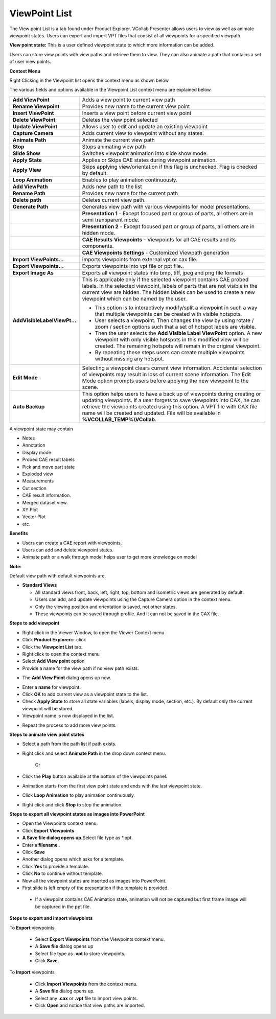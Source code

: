 ViewPoint List
==============

The View point List is a tab found under Product Explorer. VCollab
Presenter allows users to view as well as animate viewpoint states.
Users can export and import VPT files that consist of all viewpoints for
a specified viewpath.

**View point state:** This is a user defined viewpoint state to which
more information can be added.

Users can store view points with view paths and retrieve them to view.
They can also animate a path that contains a set of user view points.

**Context Menu**

Right Clicking in the Viewpoint list opens the context menu as shown
below

|image0|

The various fields and options available in the Viewpoint List context
menu are explained below.

+--------------------------------+-----------------------------------------------------------------------------------------------------------------------------------------------------------------------------------------------------------------------------------------------------------------------------------------------------------------------------------+
| **Add ViewPoint**              | Adds a view point to current view path                                                                                                                                                                                                                                                                                            |
+--------------------------------+-----------------------------------------------------------------------------------------------------------------------------------------------------------------------------------------------------------------------------------------------------------------------------------------------------------------------------------+
| **Rename Viewpoint**           | Provides new name to the current view point                                                                                                                                                                                                                                                                                       |
+--------------------------------+-----------------------------------------------------------------------------------------------------------------------------------------------------------------------------------------------------------------------------------------------------------------------------------------------------------------------------------+
| **Insert ViewPoint**           | Inserts a view point before current view point                                                                                                                                                                                                                                                                                    |
+--------------------------------+-----------------------------------------------------------------------------------------------------------------------------------------------------------------------------------------------------------------------------------------------------------------------------------------------------------------------------------+
| **Delete ViewPoint**           | Deletes the view point selected                                                                                                                                                                                                                                                                                                   |
+--------------------------------+-----------------------------------------------------------------------------------------------------------------------------------------------------------------------------------------------------------------------------------------------------------------------------------------------------------------------------------+
| **Update ViewPoint**           | Allows user to edit and update an existing viewpoint                                                                                                                                                                                                                                                                              |
+--------------------------------+-----------------------------------------------------------------------------------------------------------------------------------------------------------------------------------------------------------------------------------------------------------------------------------------------------------------------------------+
| **Capture Camera**             | Adds current view to viewpoint without any states.                                                                                                                                                                                                                                                                                |
+--------------------------------+-----------------------------------------------------------------------------------------------------------------------------------------------------------------------------------------------------------------------------------------------------------------------------------------------------------------------------------+
| **Animate Path**               | Animate the current view path                                                                                                                                                                                                                                                                                                     |
+--------------------------------+-----------------------------------------------------------------------------------------------------------------------------------------------------------------------------------------------------------------------------------------------------------------------------------------------------------------------------------+
| **Stop**                       | Stops animating view path                                                                                                                                                                                                                                                                                                         |
+--------------------------------+-----------------------------------------------------------------------------------------------------------------------------------------------------------------------------------------------------------------------------------------------------------------------------------------------------------------------------------+
| **Slide Show**                 | Switches viewpoint animation into slide show mode.                                                                                                                                                                                                                                                                                |
+--------------------------------+-----------------------------------------------------------------------------------------------------------------------------------------------------------------------------------------------------------------------------------------------------------------------------------------------------------------------------------+
| **Apply State**                | Applies or Skips CAE states during viewpoint animation.                                                                                                                                                                                                                                                                           |
+--------------------------------+-----------------------------------------------------------------------------------------------------------------------------------------------------------------------------------------------------------------------------------------------------------------------------------------------------------------------------------+
| **Apply View**                 | Skips applying view/orientation if this flag is unchecked. Flag is checked by default.                                                                                                                                                                                                                                            |
+--------------------------------+-----------------------------------------------------------------------------------------------------------------------------------------------------------------------------------------------------------------------------------------------------------------------------------------------------------------------------------+
| **Loop Animation**             | Enables to play animation continuously.                                                                                                                                                                                                                                                                                           |
+--------------------------------+-----------------------------------------------------------------------------------------------------------------------------------------------------------------------------------------------------------------------------------------------------------------------------------------------------------------------------------+
| **Add ViewPath**               | Adds new path to the list                                                                                                                                                                                                                                                                                                         |
+--------------------------------+-----------------------------------------------------------------------------------------------------------------------------------------------------------------------------------------------------------------------------------------------------------------------------------------------------------------------------------+
| **Rename Path**                | Provides new name for the current path                                                                                                                                                                                                                                                                                            |
+--------------------------------+-----------------------------------------------------------------------------------------------------------------------------------------------------------------------------------------------------------------------------------------------------------------------------------------------------------------------------------+
| **Delete path**                | Deletes current view path.                                                                                                                                                                                                                                                                                                        |
+--------------------------------+-----------------------------------------------------------------------------------------------------------------------------------------------------------------------------------------------------------------------------------------------------------------------------------------------------------------------------------+
| **Generate Path**              | Generates view path with various viewpoints for model presentations.                                                                                                                                                                                                                                                              |
+--------------------------------+-----------------------------------------------------------------------------------------------------------------------------------------------------------------------------------------------------------------------------------------------------------------------------------------------------------------------------------+
|                                | **Presentation 1** - Except focused part or group of parts, all others are in semi transparent mode.                                                                                                                                                                                                                              |
+--------------------------------+-----------------------------------------------------------------------------------------------------------------------------------------------------------------------------------------------------------------------------------------------------------------------------------------------------------------------------------+
|                                | **Presentation 2** - Except focused part or group of parts, all others are in hidden mode.                                                                                                                                                                                                                                        |
+--------------------------------+-----------------------------------------------------------------------------------------------------------------------------------------------------------------------------------------------------------------------------------------------------------------------------------------------------------------------------------+
|                                | **CAE Results** **Viewpoints** **-** Viewpoints for all CAE results and its components.                                                                                                                                                                                                                                           |
+--------------------------------+-----------------------------------------------------------------------------------------------------------------------------------------------------------------------------------------------------------------------------------------------------------------------------------------------------------------------------------+
|                                | **CAE Viewpoints Settings** - Customized Viewpath generation                                                                                                                                                                                                                                                                      |
+--------------------------------+-----------------------------------------------------------------------------------------------------------------------------------------------------------------------------------------------------------------------------------------------------------------------------------------------------------------------------------+
| **Import ViewPoints...**       | Imports viewpoints from external vpt or cax file.                                                                                                                                                                                                                                                                                 |
+--------------------------------+-----------------------------------------------------------------------------------------------------------------------------------------------------------------------------------------------------------------------------------------------------------------------------------------------------------------------------------+
| **Export Viewpoints...**       | Exports viewpoints into vpt file or ppt file..                                                                                                                                                                                                                                                                                    |
+--------------------------------+-----------------------------------------------------------------------------------------------------------------------------------------------------------------------------------------------------------------------------------------------------------------------------------------------------------------------------------+
| **Export Image As**            | Exports all viewpoint states into bmp, tiff, jpeg and png file formats                                                                                                                                                                                                                                                            |
+--------------------------------+-----------------------------------------------------------------------------------------------------------------------------------------------------------------------------------------------------------------------------------------------------------------------------------------------------------------------------------+
| **AddVisibleLabelViewPt...**   | This is applicable only if the selected viewpoint contains CAE probed labels. In the selected viewpoint, labels of parts that are not visible in the current view are hidden. The hidden labels can be used to create a new viewpoint which can be named by the user.                                                             |
|                                |                                                                                                                                                                                                                                                                                                                                   |
|                                | -  This option is to interactively modify/split a viewpoint in such a way that multiple viewpoints can be created with visible hotspots.                                                                                                                                                                                          |
|                                |                                                                                                                                                                                                                                                                                                                                   |
|                                | -  User selects a viewpoint. Then changes the view by using rotate / zoom / section options such that a set of hotspot labels are visible.                                                                                                                                                                                        |
|                                |                                                                                                                                                                                                                                                                                                                                   |
|                                | -  Then the user selects the **Add Visible Label ViewPoint** option. A new viewpoint with only visible hotspots in this modified view will be created. The remaining hotspots will remain in the original viewpoint.                                                                                                              |
|                                |                                                                                                                                                                                                                                                                                                                                   |
|                                | -  By repeating these steps users can create multiple viewpoints without missing any hotspot.                                                                                                                                                                                                                                     |
+--------------------------------+-----------------------------------------------------------------------------------------------------------------------------------------------------------------------------------------------------------------------------------------------------------------------------------------------------------------------------------+
| **Edit Mode**                  |     Selecting a viewpoint clears current view information. Accidental selection of viewpoints may result in loss of current scene information. The Edit Mode option prompts users before applying the new viewpoint to the scene.                                                                                                 |
+--------------------------------+-----------------------------------------------------------------------------------------------------------------------------------------------------------------------------------------------------------------------------------------------------------------------------------------------------------------------------------+
| **Auto Backup**                |     This option helps users to have a back up of viewpoints during creating or updating viewpoints. If a user forgets to save viewpoints into CAX, he can retrieve the viewpoints created using this option. A VPT file with CAX file name will be created and updated. File will be available in **%VCOLLAB\_TEMP%\\VCollab**.   |
+--------------------------------+-----------------------------------------------------------------------------------------------------------------------------------------------------------------------------------------------------------------------------------------------------------------------------------------------------------------------------------+

A viewpoint state may contain

-  Notes

-  Annotation

-  Display mode

-  Probed CAE result labels

-  Pick and move part state

-  Exploded view

-  Measurements

-  Cut section

-  CAE result information.

-  Merged dataset view.

-  XY Plot

-  Vector Plot

-  etc.

**Benefits**

-  Users can create a CAE report with viewpoints.

-  Users can add and delete viewpoint states.

-  Animate path or a walk through model helps user to get more knowledge
   on model

**Note:**

Default view path with default viewpoints are,

-  **Standard Views**

   -  All standard views front, back, left, right, top, bottom and
      isometric views are generated by default.

   -  Users can add, and update viewpoints using the Capture Camera
      option in the context menu.

   -  Only the viewing position and orientation is saved, not other
      states.

   -  These viewpoints can be saved through profile. And it can not be
      saved in the CAX file.

|image1|

**Steps to add viewpoint**

-  Right click in the Viewer Window, to open the Viewer Context menu

-  Click **Product Explorer**\ or click |image2|

-  Click the **Viewpoint List** tab.

-  Right click to open the context menu

-  Select **Add View point** option

-  Provide a name for the view path if no view path exists.

|image3|

-  The **Add View Point** dialog opens up now.

|image4|

-  Enter a **name** for viewpoint.

-  Click **OK** to add current view as a viewpoint state to the list.

-  Check **Apply State** to store all state variables (labels, display
   mode, section, etc.). By default only the current viewpoint will
   be stored.

-  Viewpoint name is now displayed in the list.

|image5|

-  Repeat the process to add more view points.

**Steps to animate view point states**

-  Select a path from the path list if path exists.

-  Right click and select **Animate Path** in the drop down context
   menu.

    Or

-  Click the **Play** button available at the bottom of the viewpoints
   panel.

-  Animation starts from the first view point state and ends with the
   last viewpoint state.

-  Click **Loop Animation** to play animation continuously.

-  Right click and click **Stop** to stop the animation.

**Steps to export all viewpoint states as images into PowerPoint**

-  Open the Viewpoints context menu.

-  Click **Export Viewpoints**

-  **A Save file dialog opens up.**\ Select file type as \*.ppt.

-  Enter a **filename** .

-  Click **Save**

-  Another dialog opens which asks for a template.

-  Click **Yes** to provide a template.

-  Click **No** to continue without template.

-  Now all the viewpoint states are inserted as images into PowerPoint.

-  First slide is left empty of the presentation if the template is
   provided.

|image6|

 -  If a viewpoint contains CAE Animation state, animation will not be captured but first frame image will be captured in the ppt file.   
                                                                                                                                          
**Steps to export and import viewpoints**                                                                                                
                                                                                                                                          
To **Export** viewpoints                                                                                                                 
                                                                                                                                          
 -  Select **Export Viewpoints** from the Viewpoints context menu.                                                                        
                                                                                                                                          
 -  A **Save file** dialog opens up                                                                                                       
                                                                                                                                          
 -  Select file type as **.vpt** to store viewpoints.                                                                                     
                                                                                                                                          
 -  Click **Save**.                                                                                                                       
                                                                                                                                          
To **Import** viewpoints                                                                                                                 
                                                                                                                                          
 -  Click **Import Viewpoints** from the context menu.                                                                                    
                                                                                                                                         
 -  A **Save file** dialog opens up.                                                                                                     
                                                                                                                                          
 -  Select any **.cax** or **.vpt** file to import view points.                                                                           
                                                                                                                                          
 -  Click **Open** and notice that view paths are imported.                                                                               


.. |image0| image:: Images/Presenter_viewpoint.png

.. |image1| image:: Images/Viewpoint_list.png

.. |image2| image:: Images/Product_explorer.jpg

.. |image3| image:: Images/Viewpath_GUI.png

.. |image4| image:: Images/View_point_GUI.png

.. |image5| image:: Images/New_viewpoint.png

.. |image6| image:: Images/Export_powerpoint.jpg

